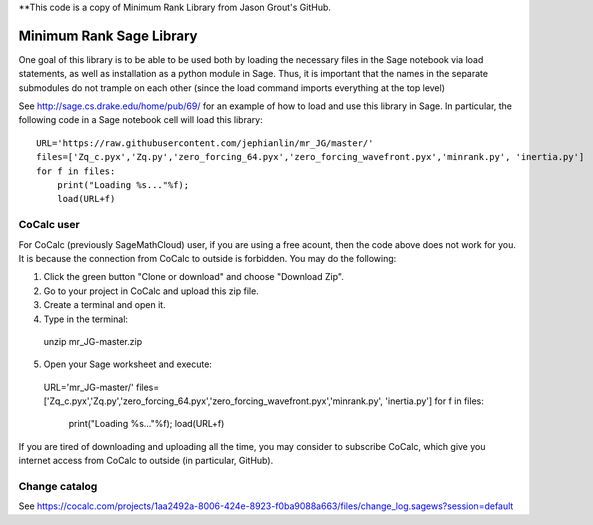 **This code is a copy of  Minimum Rank Library from Jason Grout's GitHub. 

Minimum Rank Sage Library
=========================

One goal of this library is to be able to be used both by loading the necessary files in the Sage notebook via load statements, as well as installation as a python module in Sage.  Thus, it is important that the names in the separate submodules do not trample on each other (since the load command imports everything at the top level)

See http://sage.cs.drake.edu/home/pub/69/ for an example of how to load and use this library in Sage.  In particular, the following code in a Sage notebook cell will load this library::

  URL='https://raw.githubusercontent.com/jephianlin/mr_JG/master/'
  files=['Zq_c.pyx','Zq.py','zero_forcing_64.pyx','zero_forcing_wavefront.pyx','minrank.py', 'inertia.py']
  for f in files:
      print("Loading %s..."%f);
      load(URL+f)
  
CoCalc user
-----------

For CoCalc (previously SageMathCloud) user, if you are using a free acount, then the code above does not work for you.  It is because the connection from CoCalc to outside is forbidden.  You may do the following:

1) Click the green button "Clone or download" and choose "Download Zip".
2) Go to your project in CoCalc and upload this zip file.
3) Create a terminal and open it.
4) Type in the terminal::

  unzip mr_JG-master.zip

5) Open your Sage worksheet and execute::

  URL='mr_JG-master/'
  files=['Zq_c.pyx','Zq.py','zero_forcing_64.pyx','zero_forcing_wavefront.pyx','minrank.py', 'inertia.py']
  for f in files:
      print("Loading %s..."%f);
      load(URL+f)

If you are tired of downloading and uploading all the time, you may consider to subscribe CoCalc, which give you internet access from CoCalc to outside (in particular, GitHub).

Change catalog
--------------
See https://cocalc.com/projects/1aa2492a-8006-424e-8923-f0ba9088a663/files/change_log.sagews?session=default
